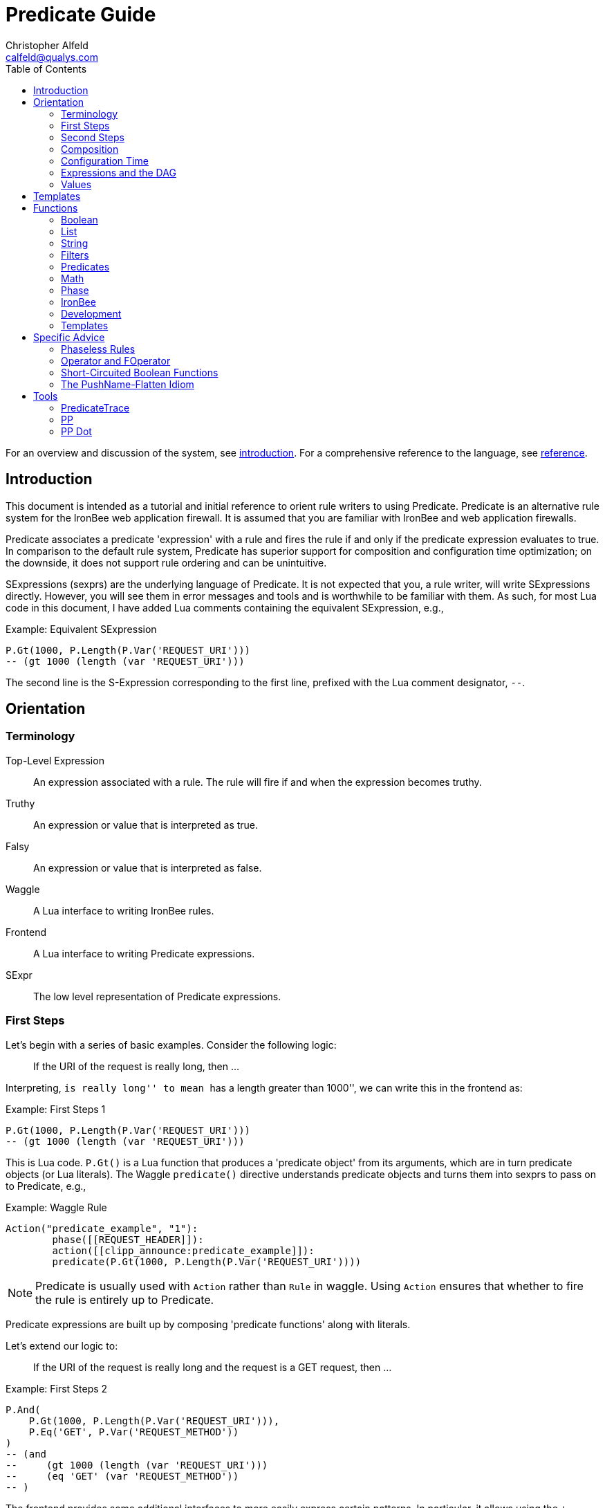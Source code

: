////
This file is intended to be read in HTML via translation with asciidoc.
////

= Predicate Guide
Christopher Alfeld <calfeld@qualys.com>
:toc2:

For an overview and discussion of the system, see link:introduction.html[introduction].  For a comprehensive reference to the language, see link:reference.html[reference].

== Introduction

This document is intended as a tutorial and initial reference to orient rule writers to using Predicate.  Predicate is an alternative rule system for the IronBee web application firewall.  It is assumed that you are familiar with IronBee and web application firewalls.

Predicate associates a predicate 'expression' with a rule and fires the rule if and only if the predicate expression evaluates to true.  In comparison to the default rule system, Predicate has superior support for composition and configuration time optimization; on the downside, it does not support rule ordering and can be unintuitive.

SExpressions (sexprs) are the underlying language of Predicate.  It is not expected that you, a rule writer, will write SExpressions directly.  However, you will see them in error messages and tools and is worthwhile to be familiar with them.  As such, for most Lua code in this document, I have added Lua comments containing the equivalent SExpression, e.g.,

.Example: Equivalent SExpression
----
P.Gt(1000, P.Length(P.Var('REQUEST_URI')))
-- (gt 1000 (length (var 'REQUEST_URI')))
----

The second line is the S-Expression corresponding to the first line, prefixed with the Lua comment designator, `--`.

== Orientation

=== Terminology

Top-Level Expression::
  An expression associated with a rule.  The rule will fire if and when the expression becomes truthy.

Truthy::
  An expression or value that is interpreted as true.

Falsy::
  An expression or value that is interpreted as false.

Waggle::
  A Lua interface to writing IronBee rules.

Frontend::
  A Lua interface to writing Predicate expressions.

SExpr::
  The low level representation of Predicate expressions.

=== First Steps

Let's begin with a series of basic examples.  Consider the following logic:

[quote]
If the URI of the request is really long, then ...

Interpreting, ``is really long'' to mean ``has a length greater than 1000'', we can write this in the frontend as:

.Example: First Steps 1
----
P.Gt(1000, P.Length(P.Var('REQUEST_URI')))
-- (gt 1000 (length (var 'REQUEST_URI')))
----

This is Lua code.  `P.Gt()` is a Lua function that produces a 'predicate object' from its arguments, which are in turn predicate objects (or Lua literals).  The Waggle `predicate()` directive understands predicate objects and turns them into sexprs to pass on to Predicate, e.g.,

.Example: Waggle Rule
----
Action("predicate_example", "1"):
	phase([[REQUEST_HEADER]]):
	action([[clipp_announce:predicate_example]]):
	predicate(P.Gt(1000, P.Length(P.Var('REQUEST_URI'))))
----

[NOTE]
Predicate is usually used with `Action` rather than `Rule` in waggle.  Using `Action` ensures that whether to fire the rule is entirely up to Predicate.

Predicate expressions are built up by composing 'predicate functions' along with literals.

Let's extend our logic to:

[quote]
If the URI of the request is really long and the request is a GET request, then ...

.Example: First Steps 2
----
P.And(
    P.Gt(1000, P.Length(P.Var('REQUEST_URI'))),
    P.Eq('GET', P.Var('REQUEST_METHOD'))
)
-- (and
--     (gt 1000 (length (var 'REQUEST_URI')))
--     (eq 'GET' (var 'REQUEST_METHOD'))
-- )
----

The frontend provides some additional interfaces to more easily express certain patterns.  In particular, it allows using the `+` operator for logical AND.  This changes our expression to:

.Example: First Steps 3
----
  P.Gt(1000, P.Length(P.Var('REQUEST_URI')))
+ P.Eq('GET', P.Var('REQUEST_METHOD'))
-- (and
--     (gt 1000 (length (var 'REQUEST_URI')))
--     (eq 'GET' (var 'REQUEST_METHOD'))
-- )
----

The frontend also allows us to use object method syntax, where the object is passed in to the function as the last argument:

.Example: First Steps 4
----
  P.Var('REQUEST_URI'):length():gt(1000)
+ P.Var('REQUEST_METHOD'):eq('GET')
-- (and
--     (gt 1000 (length (var 'REQUEST_URI')))
--     (eq 'GET' (var 'REQUEST_METHOD'))
-- )
----

When and whether to use such shortcuts is a matter of style.  Use them if you believe they make the logic clearer.

=== Second Steps

Let's look for a suspicious filename in every parameter:

.Example: Second Steps 1
----
P.FOperator('rx', '/etc/(?:passwd|shadow)', P.Var('ARGS'))
-- (foperator 'rx' '/etc/(?:passwd|shadow)' (var 'ARGS'))
----

`P.FOperator()` is an example of using an IronBee operator.  IronBee operators are functions provided by modules that can be used by any rule system, not just Predicate.

[NOTE]
See <<s.operator_and_foperator,Operator and FOperator>> for discussion on why `P.FOperator()` is used here.

Now let's limit to only GET and POST requests:

.Example: Second Steps 2
----
P.And(
    P.FOperator('rx', '/etc/(?:passwd|shadow)', P.Var('ARGS')),
    P.Or(
        P.Eq('GET', P.Var('REQUEST_METHOD')),
        P.Eq('POST', P.Var('REQUEST_METHOD'))
    )
)
-- (and
--     (foperator 'rx' '/etc/(?:passwd|shadow)' (var 'ARGS'))
--     (or
--         (eq 'GET' (var 'REQUEST_METHOD'))
--         (eq 'POST' (var 'REQUEST_METHOD'))
--     )
-- )
----

There is a shortcut for logical OR, `/`.  Using that and our other alternatives:

.Example: Second Steps 3
----
  P.Var('ARGS'):foperator('rx', '/etc/(?:passwd|shadow)')
+ (
      P.Var('REQUEST_METHOD'):eq('GET')
    / P.Var('REQUEST_METHOD'):eq('POST')
  )
-- (and
--     (foperator 'rx' '/etc/(?:passwd|shadow)' (var 'ARGS'))
--     (or
--         (eq 'GET' (var 'REQUEST_METHOD'))
--         (eq 'POST' (var 'REQUEST_METHOD'))
--     )
-- )
----

[[s.composition]]
=== Composition

A primary motivation for Predicate is to allow easy composition of rule logic.  The previous examples have not directly taken advantage of that.  Since we are writing our Predicate expressions in Lua when can make use of Lua features such as variables and functions to compose logic.

Let's factor out some common pieces of logic, such as ``is a GET request'':

.Example: `IsGet`
----
local IsGet = P.Var('REQUEST_METHOD'):eq('GET')
-- (eq 'GET' (var 'REQUEST_METHOD))
----

And ``is a POST request'':

.Example: `IsPost`
----
local IsPost = P.Var('REQUEST_METHOD'):eq('POST')
-- (eq 'POST' (var 'REQUEST_METHOD))
----

The example from the previous section then becomes:

.Example: Composition
----
  P.Var('ARGS'):foperator('rx', '/etc/(?:passwd|shadow)')
+ (IsGet / IsPost)
-- (and
--     (foperator 'rx' '/etc/(?:passwd|shadow)' (var 'ARGS'))
--     (or
--         (eq 'GET' (var 'REQUEST_METHOD'))
--         (eq 'POST' (var 'REQUEST_METHOD'))
--     )
-- )
----

Note how the use of intermediate Lua variables to hold pieces of expressions does not affect the resulting sexpr.  I.e., this sort of composition is at the Lua level and happens before conversion to an sexpr.  For a way to do composition post-sexpr, see <<s.templates,Templates>>.

We are not limited to variables.  Consider:

[quote]
Header X is longer than 1000 bytes.

First, let's define a function to find the value of the ``Header X'':

.Example: `RequestHeader`
----
local function RequestHeader(which)
    return P.Sub(which, P.Var('REQUEST_HEADERS'))
end
----

This function takes the name of a header and provides a predicate object representing the value of that header.  It uses a new function, `P.Sub()`, which is used to select a specific member from a collection.

We can now use `RequestHeader()` to define a notion of a long header:

.Example: `LongHeader`
----
local function LongHeader(which)
    return RequestHeader(which):length():gt(1000)
end
----

We can now use `LongHeader()` to express:

[quote]
The Host header is longer than 1000 bytes.

.Example: `LongHeader` usage
----
LongHeader('HOST')
-- (gt 1000 (length (sub 'Host' (var 'REQUEST_HEADERS))))
----

There is additional value to reusing pieces of logic.  Predicate automatically detects any reused expressions across all Predicate expressions and only evaluates them once, reusing the result.  This reuse can provide significant performance benefits.

=== Configuration Time

IronBee operates at two different times.  At configuration time, it interprets its configuration and sets up any data structures it needs to evaluate traffic.  At runtime (also called evaluation time), it interprets web traffic, determines which rules should be fired (involves evaluating predicate expressions), and fires those rules.

When using Predicate, there is a further distinction to be made at configuration time.  There is computation that occurs in Lua and computation that occurs in Predicate.  In Lua, the Lua code is executed to produce predicate objects which are turned into sexprs.  Those sexprs are then passed to Predicate.  Predicate merges all sexprs together and, once it has everything, performs validation and optimization passes.

This division has a number of implications.  Two important ones are:

1. Some warnings and errors occur at the close of a configuration context and are in terms of sexprs rather than Lua code.  In most cases, the Lua file and line number are provided with the error message.
2. Since Lua based composition is performed in Lua, the resulting SExprs that are communicated to Predicate can become quite large.

The use of <<s.templates,Templates>> can alleviate both of these problems.

Many Predicate functions support configuration time evaluation if all of their arguments are known at configuration time.  For example, consider setting a policy variable in Lua:

.Example: Policy Variable
----
-- Change this to true to apply rule to Post requests.
local ApplyToPost = false
----

And then using it in a predicate expression, where `something_complicated` is some complex logic:

.Example: Using a Policy Variable
----
(IsGet / (ApplyToPost + IsPost)) + something_complicated
-- (and
--   (or
--     (eq 'GET' (var 'REQUEST_METHOD'))
--     (and (false) (eq 'POST' (var 'REQUEST_METHOD')))
--   )
--   something_complicated
-- )
----

Since `ApplyToPost` is false, this expressions will always be false, no matter what `something_complicated` turns out to be.  Predicate understands this and transforms the entire expression to false at configuration time. These transformations allows for easy configuration or customization of rules while paying the performance cost only once, at configuration time.

=== Expressions and the DAG

Any predicate expression can be represented as a tree.  For example:

.Example: Expression 1
----
  P.Var('ARGS'):foperator('rx', '/etc/(?:passwd|shadow)')
+ (IsGet / IsPost)
-- (and
--     (foperator 'rx' '/etc/(?:passwd|shadow)' (var 'ARGS'))
--     (or
--         (eq 'GET' (var 'REQUEST_METHOD'))
--         (eq 'POST' (var 'REQUEST_METHOD'))
--     )
-- )
----

Corresponds to:

.Expression 1 as Tree
image::guide_1.png[Expression 1 as Tree]

(All of the images in this section were generated via the <<s.pp_dot,`pp_dot`>> tool.)

The DAG (directed acyclic graph) is the heart of Predicate.  It is initially generated by taking the trees from the predicate expressions of every rule and merging common subtrees together.

For example, consider this expression/tree:

.Example: Expressions 2
----
  P.Gt(1000, P.Length(P.Var('REQUEST_URI')))
+ (IsGet / IsPost)
-- (and
--     (gt 1000 (length (var 'REQUEST_URI')))
--     (or
--         (eq 'GET' (var 'REQUEST_METHOD'))
--         (eq 'POST' (var 'REQUEST_METHOD'))
--     )
-- )
----

.Expression 2 as Tree
image::guide_2.png[Expression 2 as Tree]

We can add both of these expressions to the DAG, merging common subtrees, to end up with:

.Expression 1 and 2 as DAG
image::guide_3.png[Expression 1 and 2 as DAG]

Merging common subexpressions enables cross-expression optimization and result sharing.

One DAG per Context
^^^^^^^^^^^^^^^^^^^

Every configuration context has its own DAG.  Each context also inherits any rules and associated predicate expressions from its parent context.  Having per-context DAGs allows for differing policy to simplify each DAG in different ways.

DAG Lifecycle
^^^^^^^^^^^^^

A DAG goes through a sequence of changes once all expression trees are known.

1. All expression trees are combined to create the initial DAG, merging any common subtrees.
2. A validation pass is performed, in which every node does a number of sanity checks.
3. A transformation pass is performed, in which every node is allowed to manipulate the DAG.  For example, `(not (true))` will transform into a falsy value.
4. Repeat step 3 until the DAG doesn't change, i.e., there is nothing more to transform.
5. A final validation pass is performed.

After this process completes, the DAG is fixed.  It will never again change in structure and can be used for evaluation.

DAG Evaluation
^^^^^^^^^^^^^^

DAG Evaluation is the process by which the values of nodes in the DAG are determined.  When a node associated with a rule becomes truthy, that rule is fired.  A DAG is evaluated on a per-transaction basis.

=== Values

We have made it this far without actually worrying about what the value returned by a function is.  As an example of how values can be complex, consider the following expressions:

.Example: Expression
----
P.Var('ARGS'):sub('a'):length():gt(5)
-- (gt 5 (length (sub 'a' (var 'ARGS'))))
----

And consider the expression in the context of the following request:

.Example: Request
----
GET /example?a=123&a=123456
----

Here there are two parameters (members of `ARGS`) named `a`, one of which is longer than 5 bytes and one of which is not.  How do we interpret the expression in this situation?

In a boolean sense, the expression is truthy and can accurately be interpreted as:

[quote]
Does any member of `ARGS` named `a` have length greater than 5.

As we will see, the actual value of the expression is:

.Example: Value
----
[a:'123456']
----

The result of any expression, including any literal, is called a 'Value'.  A Value is a name, a type, and a value.  Names are always strings.  At present, the possible types with their values are:

String::
  A sequence of bytes, possibly including NULs.

Number::
  A signed integer.

Float::
  A signed floating point.

List::
  A list of Values.

In addition, there is a not-a-value Value called 'null' and written `:` (The null Value has no name or value).  In Lua, it is available as `P.Null`.

In Predicate, null and any empty list are falsy.  All other Values are truthy.

There is a subset of the sexpression grammar to describe values.  Lists are enclosed in brackets, and names, when present, are specified via `name:value`.  Here are some examples:

.Example: Literals
----
1.23
'Hello World'
['x' 'y' 'z']
named_list:[a:1 b:2 c:3]
----

There are a few more complications.  Consider the expression:

.Example: Finished and Unfinished
----
P.Not(P.FOperator('rx' 'foo', P.Var('ARGS'))
-- (not (foperator 'rx' 'foo' (var 'ARGS')))
----

Meaning

[quote]
There is no argument with value containing `foo`.

The `ARGS` collection begins each transaction empty, potentially grows after the request URI is parsed, and potentially grows again once the body is parsed.  Imagine we have seen the URI but not the body.  If an argument containing `foo` appears in the URI, then this expression must be falsy, but if it does not, we cannot yet say whether it is truthy or falsy.  Instead, we must wait for the request body to be parsed.

To accommodate `foo` appearing only in the body, Predicate allows list Values to grow.  The result of `P.Var('ARGS')` begins as an empty list and may grow later.  List Values are only allowed to grow, they may never shrink or change earlier elements.  A consequence of this is that expressions may change from falsy to truthy but never from truthy to falsy.  This allows Predicate to begin this expression as falsy and change it to truthy after the request body.

But if `foo` appears in the URI, we want to know that the expression is falsy immediately, if for no other reason than to not spend time evaluating it later.  To accommodate this, every node has a notion of finished or not.  Once a node is finished, it may not modify its list Value.

With this in hand, we can now describe how the expressions works:

- `P.Var('ARGS')` begins empty and unfinished.  After the request URI is parsed, it may add any arguments in the request URI but stays unfinished.  After the request body is parsed, it may add any arguments in the request body and becomes finished, knowing that no more arguments can appear.
- `P.FOperator('rx', 'foo', ...)` begins by checking its last argument.  As that argument is an empty list, `P.FOperator()s` Value is an empty list.  As that argument is unfinished, `P.FOperator()` is unfinished.  When values are added to its last argument, it checks the new values and adds any that contain `foo` to its Value.  Only when its second argument becomes finished, does it also become finished.
- `P.Not(...)` begins by checking its argument.  As its argument is falsy and unfinished, `P.Not()` must be falsy and unfinished.  It must be falsy because its argument may become truthy in the future: if `P.Not()` start truthy, it would have to change to falsy at that point, but functions are not allowed to change from truthy to falsy.  `P.Not()` must remain falsy until it knows its result will not change, either when its argument becomes truthy (in which case, `P.Not()` knows itself will be falsy and can be finished) or when its argument becomes finished.  In the example, if an argument containing `foo` appears in the request URI, then the first argument becomes truthy and `P.Not()` can become finished and falsy.  If an argument containing `foo` never appears, that `P.Not()` can only become truthy and finished after its argument becomes falsy and finished; which happens after the request body.

These details can become complicated.  It works out that `P.Not()` (and its related functions such as `P.Nand()`) are the main case where these details matter.  In most other cases, it suffices to understand that if there are multiple values, a Predicate expression is truthy if it is ``true'' for any of the values.  See <<s.functions,Functions>> for additional discussion.

[[s.templates]]
== Templates

Templates are a feature for doing simple substitutions in the backend.  They are similar to simple Lua functions, but doing the substitutions in the backend has several advantages, including:

1. Reduces initial sexpression length and complexity.  In large rule sets, this can have noticeable performance implications.  In all cases, it can simplify the pre-transformation DAG making it easier to understand.
2. Produces better error messages by allowing them to refer to the template name.

Consider the Lua functions from <<s.composition,Composition>>.

.Example: Functions from Composition
----
local function RequestHeader(which)
    return P.Sub(which, P.Var('REQUEST_HEADERS'))
end
local function LongHeader(which)
    return RequestHeader(which):length():gt(1000)
end
----

These simply replace part of an expression with an argument (`which`).  That sort of direct substitution can be expressed via templates:

.Example: Templates
----
PUtil.Define('RequestHeader', ['which'],
    P.Sub(P.Ref('which'), P.Var('REQUEST_HEADERS'))
)
-- (sub (ref 'which') (var 'REQUEST_HEADERS'))
PUtil.Define('LongHeader', ['which'],
  P.RequestHeader(P.Ref('which')):length():gt(1000)
)
-- (gt 1000 (length (RequestHeader (ref 'which'))))

P.LongHeader('HOST')
-- (LongHeader 'HOST')
----

The main limitation of templates is that they can only do simple substitutions.  Here is an example of a Lua function that has no easy template equivalent:

.Example: EtcFile
----
local function EtcFile(filename)
    return P.Rx('^/etc/' .. filename .. '$', P.Var('REQUEST_URI'))
end
----

`EtcFile` constructs a regexp string from an argument; a task easily done in Lua but difficult in Predicate.  `EtcFile` is best implemented as a Lua function, not as a template.

See link:reference.html[reference] and link:template.html[template] for additional discussion.

[[s.functions]]
== Functions

This section provides an overview of the Predicate standard library.  For a complete description, see link:reference.html[reference].  Also remember that any IronBee transformation or operator can be used in Predicate.

There are a few common concepts that tie Predicate functions together and provide for a consistent interface.   The most important of these concepts are 'Primary', 'Map', and 'Filter'.

Primary functions take a single ``primary'' argument as input and use any other arguments as ``configuration''.  For example, `P.Operator(op, parameter, input)` treats `input` as the primary argument and `op` and `parameter` as configuration: they inform how to process the primary argument.  In all cases, the primary argument is last.  This final position interacts well with the object method syntax, e.g.,

.Example: Object Method Syntax and Primary Arguments
----
P.Var('ARGS'):operator('rx', '(\w+)=(\w+)')
-- (operator 'rx' '(\w+)=(\w+)' (var 'ARGS'))
----

Primary functions are null and unfinished until all their secondary arguments are finished (secondary arguments are often but not always literals).

Map functions are Primary functions that apply a subfunction to every subvalue of their primary argument.  The result of a Map function is the values of the subfunction.  If the primary argument is not a list, then they apply the subfunction to the primary argument.  For example:

.Example: Map Functions
----
P.Neg(2)
-- (neg 2)
-- Result: -2

P.Neg({1, 2, 3})
-- (neg [1 2 3])
-- Result: [-1 -2 -3]
----

Filter functions are Primary functions that apply a subfunction to every subvalue.  The result of a Filter function is the inputs for which the subfunction is truthy.  If the primary argument is not a list, then a Filter function returns the primary argument if the subfunction is truthy for it and null otherwise.  For example:

.Example: Filter Functions
----
P.Eq(2, 2)
-- (eq 2 2)
-- Result: 2

P.Eq(2, 3)
-- (eq 2 3)
-- Result: :

P.Eq(2, {1, 2, 3, 2})
-- (eq 2 [1 2 3 2])
-- Result: [2 2]
----

See link:reference.html[reference] for additional concepts and discussion.

The standard library is divided into several sublibraries.  These are each briefly described below and are completely described in link:reference.html[reference].

=== Boolean

Predicate directly provides three basic boolean connectives: `and`, `or`, and `not`.  The frontend adds several others implemented in terms of them: `xor`, `nxor`, `nand`, and `nor`.  E.g.,

.Example: `P.Xor()`
----
P.Xor(a, b)
-- (or (and a (not b)) (and (not a) b))
----

The frontend also provides a variety of shortcuts:

- `a + b` is equivalent to `P.And(a, b)`.
- `a / b` is equivalent to `P.Or(a, b)`.
- `-a` is equivalent to `P.Not(a)`.
- `a - b` is equivalent to `a + (-b)`
- `P.Xor(a, b)` is equivalent to `(a - b) + (b - a)`.
- `a ^ b` is equivalent to `P.Xor(a, b)`.
- `P.Nand(a, b)` is equivalent to `-(a + b)`.
- `P.Nor(a, b)` is equivalent to `-(a / b)`.
- `P.Nxor(a, b)` is equivalent to `-(a ^ b)`.

Finally, there are canonical constants for providing true and false values:

.Example: `P.True and P.False`
----
P.True
-- (true)

P.False
-- (false)
----

The expressions `(true)` and `(false)` produce canonical truthy and falsy values, respectively.  These are: `[:'']` for true, and `:` for false.

Finally, there is an if statement: `P.If(p, t, f)`, which takes the value of `t` if `p` is truthy and `f` if `p` is falsy.

=== List

Predicate provides a variety of functions for manipulating lists, including: manipulating names of elements, concatenation, construction, selecting specific elements, flattening lists of lists, and more.

=== String

Predicate provides a regexp based string replacement function and a length function.

=== Filters

Predicate provides filters for all the user operations: equality, less than, etc.  It also provides filters for selecting by name.

=== Predicates

Predicates test arguments.  There are predicates for length, being finished, being a literal, and being a list.

=== Math

Predicate provides the usual arithmetic operations along with min and max.

=== Phase

Predicate provides functions for carefully controlling how expressions interact with the current phase of evaluation.  These are rarely needed.

=== IronBee

Predicate provides functions to access operators, transformations, and vars.  If the `constant` module is being used, a function for accessing constants is also available.

=== Development

Predicates provides functions for testing and expression development.  The most important for a rule writer is `P.P()`.

`P.P()` takes one or more arguments.  Its result is always that of its final argument.  When evaluated, it outputs the value of all arguments to standard error.  This allows it to be used like a print statement inside an expression, e.g.,

.Example: `P.P()`
----
P.P('Top Result = ', P.And(
    P.Gt(1000, P.Length(P.Var('REQUEST_URI'))),
    P.Eq('GET', P.P('REQUEST_METHOD = ', P.Var('REQUEST_METHOD')))
)
-- (p 'Top Result = ' (and
--     (gt 1000 (length (var 'REQUEST_URI')))
--     (eq 'GET' (p 'REQUEST_METHOD =  (var 'REQUEST_METHOD')))
-- ))
----

When this expression is evaluated, the result of the expression as the whole and of `P.Var('REQUEST_METHOD')` will be written to standard error.

Be aware that `P.P()` only outputs when actually evaluated.  It may not be evaluated for various reasons including: a higher level boolean determined that it need not be; it was evaluated earlier and finished.

=== Templates

Predicate provides the `P.Ref()` function for use in templates.  See <<s.templates,Templates>>.

== Specific Advice

This section contains specific topics that have come up frequently.

=== Phaseless Rules

Predicate rules do not need to be tied to a specific phase.  If a phase for them is specified, they are evaluated only in that phase and executed if they are truthy in that phase.  If no phase is specified, they are evaluated
appropriately and executed at the earliest phase they are truthy in.

[[s.operator_and_foperator]]
=== Operator and FOperator

IronBee operators take an input and produce two outputs:

1. A true or false value.
2. Optionally, a ``capture collection''.  A capture collection is always either null or a list value.  Examples, including the captures from a regular expression match.

Predicate provides two functions to invoke operators, `P.Operator()` and `P.FOperator()`.  The both act like filters in that they only produce results for inputs for which the operator returns true.  They differ in the results they produce: `P.Operator()` produces the capture collections while `P.FOperator()` produces the passing inputs.

As a rule of thumb: If you don't care about the capture collection, use `P.FOperator()`.

As with any map-like or filter function, both functions behave differently when their input is not a list Value.  In that case, if the operator returns false, both functions produce null.  If the operator returns true, `P.Operator()` returns the capture collection and `P.FOperator()` returns the input.

There is a rare edge case: if an input is null, the output of `P.FOperator()` is always null and the output of `P.Operator()` is likely always falsy (either `[]` or null).  In such a situation, it can be difficult to determine whether the operator returned true or false.  In the future, another operator function may be introduced which outputs true or false depending on what the operator returns.  Until then, if this situation matters to you, you must either explicitly test the input for nullness or use `P.Operator()` and explicitly check if the result is a (empty) list or null.

=== Short-Circuited Boolean Functions

The logical ``or'' and ``and'' functions come in short-circuited and non-short-circuited flavors.  The short-circuited flavors are `P.OrSC()` and `P.AndSC()` and the non-short-circuited flavors are `P.And()` and `P.Or()`.

It may be tempting to always use the short-circuited flavors based on experience with other programming languages, but this temptation should be resisted.  The non-short-circuited flavors have a significant advantage in that they do not care about the order of the arguments.  For example, the following two expressions are equivalent, will merge in the DAG, and only be evaluated once:

.Example: `P.Or()`
----
P.Or(x, y)
P.Or(y, x)
----

As such, the non-short-circuited versions should be preferred except in cases when you know that evaluating a certain argument will be much more expensive than the others.  In such cases, consider using `P.If()` instead if it makes such dependence clearer, e.g.,

.Example: Short-Circuiting
----
-- Worst.
P.And(should_do_expensive_check, expensive_check)
-- Bad.
P.AndSC(should_do_expensive_check, expensive_check)
-- Better.
P.If(should_do_expensive_check, expensive_check)
----

Finally, note that if `should_do_expensive_check` is known at configuration time, all of these will transform appropriately.  The only case where short-circuiting matters is when `should_do_expensive_check` is only known at run time and `expensive_check` is expensive relative to `should_do_expensive_check`.

=== The PushName-Flatten Idiom

Consider applying a regular expression to a list of inputs:

.Example: Rx Captures...
----
P.Operator('rx', '\w{3}', [a:'123foo' b:'  bar-'])
-- (operator 'rx' '\w{3}' [a:'123foo' b:'  bar-'])
-- Result: [a:[0:'foo'] b:[0:'bar']
----

You know the capture collections will be a single element and you'd rather interact with those elements than the entire collection.  You could flatten:

.Example: ... with `P.Flatten()` ...
----
P.Operator('rx', '\w{3}', [a:'123foo' b:'  bar-']):flatten()
-- (flatten (operator 'rx' '\w{3}' [a:'123foo' b:'  bar-']))
-- Result: [0:'foo' 0:'bar']
----

This result has the values you want but has lost the names.  If you care about the names, you want to push them down first:

.Example: ... And with `P.PushName()`
----
P.Operator('rx', '\w{3}', [a:'123foo' b:'  bar-']):pushName():flatten()
-- (flatten (pushName (operator 'rx' '\w{3}' [a:'123foo' b:'  bar-'])))
-- Result: [a:'foo' b:'bar']
----

This combination of `P.PushName()` and `P.Flatten()` occurs regularly and is the PushName-Flatten idiom.

== Tools

=== PredicateTrace

PredicateTrace is a feature of the IronBee Predicate Rules module.  When turned on, it outputs the DAG 'with the value of each node' at the end of every phase.  It can be further be limited to only show the portions of the DAG that correspond to specific rules.

To use PredicateTrace add the `PredicateTrace` directive to your configuration file, specifying the trace file and rule ids to trace.  Run IronBee (e.g., with clipp) and then run `predicate/render_ptrace.rb` on the resulting trace file.  The output will be an HTML file.

See link:ptrace.pdf[] for details.

=== PP

PP is a program (`predicate/pp.rb`) that can be run on a Waggle file containing Predicate rules.  It will extract all Predicate expressions from those rules, validate them, and produce an annotated HTML report that includes the sexprs, issues, and graphs.

See link:pp.pdf[].

[[s.pp_dot]]
=== PP Dot

PP Dot is a program (`predicate/pp_dot`) which PP uses to generate all its images.  It can also be used directly.  It takes sexpressions (possibly with labels) on standard in, one per line, and draws them according to the mode.  Current modes include:

Tree::
  Draw each sexpression as a tree.  Does no subtree merging, transformation, or validation.  Does not support labels or template definitions.

Expr::
  Draw each sexpression as a graph.  Does subtree merging, transformation, and validation on a per-expression basis but not between expressions.  Does support template definitions.  Does not support labels.

Graph::
  Combine all sexpressions into a graph.  Does subtree merging, transformation, and validation on the entire graph.  Does support labels and template definitions.

If labels are supported they can be attached to sexpression by placing them before the sexpression on the line followed by a space.

Templates may be defined via a ``Define'' line, e.g.:

.Example: Define
----
Define LongHeader which,length (gt (ref 'length') (sub (ref 'which') (var 'REQUEST_HEADERS')))
----

All drawings are done via http://www.graphviz.org[GraphViz] dot format.

As an example, for the input:

.Example: PP Dot
----
Define LongHeader which,length (gt (ref 'length') (sub (ref 'which') (var 'REQUEST_HEADERS')))
root1 (LongHeader 'Host' 1000)
root2 (and (LongHeader 'Content-Length' 10) (eq 'GET' (var 'REQUEST_METHOD')))
----

The following two graphs are produced:

.Pre-Transformation Graph
image::guide_4.png[Pre-Transformation Graph]
.Post-Transformation Graph
image::guide_5.png[Post-Transformation Graph]
